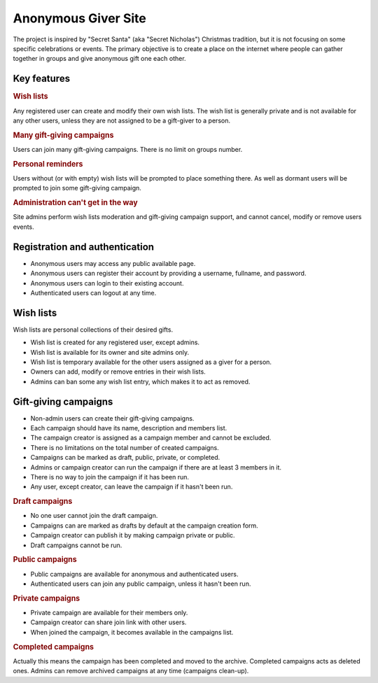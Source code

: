 .. anonymous giver project specification master document

Anonymous Giver Site
====================

The project is inspired by "Secret Santa" (aka "Secret Nicholas") Christmas
tradition, but it is not focusing on some specific celebrations or events.
The primary objective is to create a place on the internet where people can
gather together in groups and give anonymous gift one each other.

Key features
------------

.. rubric:: Wish lists

Any registered user can create and modify their own wish lists. The wish list
is generally private and is not available for any other users, unless they are
not assigned to be a gift-giver to a person.

.. rubric:: Many gift-giving campaigns

Users can join many gift-giving campaigns. There is no limit on groups number.

.. rubric:: Personal reminders

Users without (or with empty) wish lists will be prompted to place something
there. As well as dormant users will be prompted to join some gift-giving
campaign.

.. rubric:: Administration can't get in the way

Site admins perform wish lists moderation and gift-giving campaign support, and
cannot cancel, modify or remove users events.

Registration and authentication
-------------------------------

-   Anonymous users may access any public available page.
-   Anonymous users can register their account by providing a username,
    fullname, and password.
-   Anonymous users can login to their existing account.
-   Authenticated users can logout at any time.

Wish lists
----------

Wish lists are personal collections of their desired gifts.

-   Wish list is created for any registered user, except admins.
-   Wish list is available for its owner and site admins only.
-   Wish list is temporary available for the other users assigned as a giver
    for a person.
-   Owners can add, modify or remove entries in their wish lists.
-   Admins can ban some any wish list entry, which makes it to act as removed.

Gift-giving campaigns
---------------------

-   Non-admin users can create their gift-giving campaigns.
-   Each campaign should have its name, description and members list.
-   The campaign creator is assigned as a campaign member and cannot be
    excluded.
-   There is no limitations on the total number of created campaigns.
-   Campaigns can be marked as draft, public, private, or completed.
-   Admins or campaign creator can run the campaign if there are at least
    3 members in it.
-   There is no way to join the campaign if it has been run.
-   Any user, except creator, can leave the campaign if it hasn't been run.

.. rubric:: Draft campaigns

-   No one user cannot join the draft campaign.
-   Campaigns can are marked as drafts by default at the campaign creation
    form.
-   Campaign creator can publish it by making campaign private or public.
-   Draft campaigns cannot be run.

.. rubric:: Public campaigns

-   Public campaigns are available for anonymous and authenticated users.
-   Authenticated users can join any public campaign, unless it hasn't been
    run.

.. rubric:: Private campaigns

-   Private campaign are available for their members only.
-   Campaign creator can share join link with other users.
-   When joined the campaign, it becomes available in the campaigns list.

.. rubric:: Completed campaigns

Actually this means the campaign has been completed and moved to the archive.
Completed campaigns acts as deleted ones. Admins can remove archived campaigns
at any time (campaigns clean-up).
